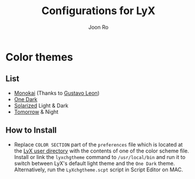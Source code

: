 # Created 2017-09-17 Sun 17:36
#+TITLE: Configurations for LyX
#+AUTHOR: Joon Ro
* Color themes
** List
   - [[http://www.monokai.nl/blog/2006/07/15/textmate-color-theme/][Monokai]] (Thanks to [[https://github.com/chemscobra][Gustavo Leon]])
   - [[https://github.com/atom/one-dark-syntax][One Dark]]
   - [[http://ethanschoonover.com/solarized][Solarized]] Light & Dark
   - [[https://github.com/ChrisKempson/Tomorrow-Theme][Tomorrow]] & Night
** How to Install
 - Replace =COLOR SECTION= part of the =preferences= file which is located at the
   [[http://wiki.lyx.org/LyX/UserDir][LyX user directory]] with the contents of one of the color scheme file. Install
   or link the ~lyxchgtheme~ command to =/usr/local/bin= and run it to switch
   between LyX's default light theme and the =One Dark= theme. Alternatively,
   run the ~LyXchgtheme.scpt~ script in Script Editor on MAC.
